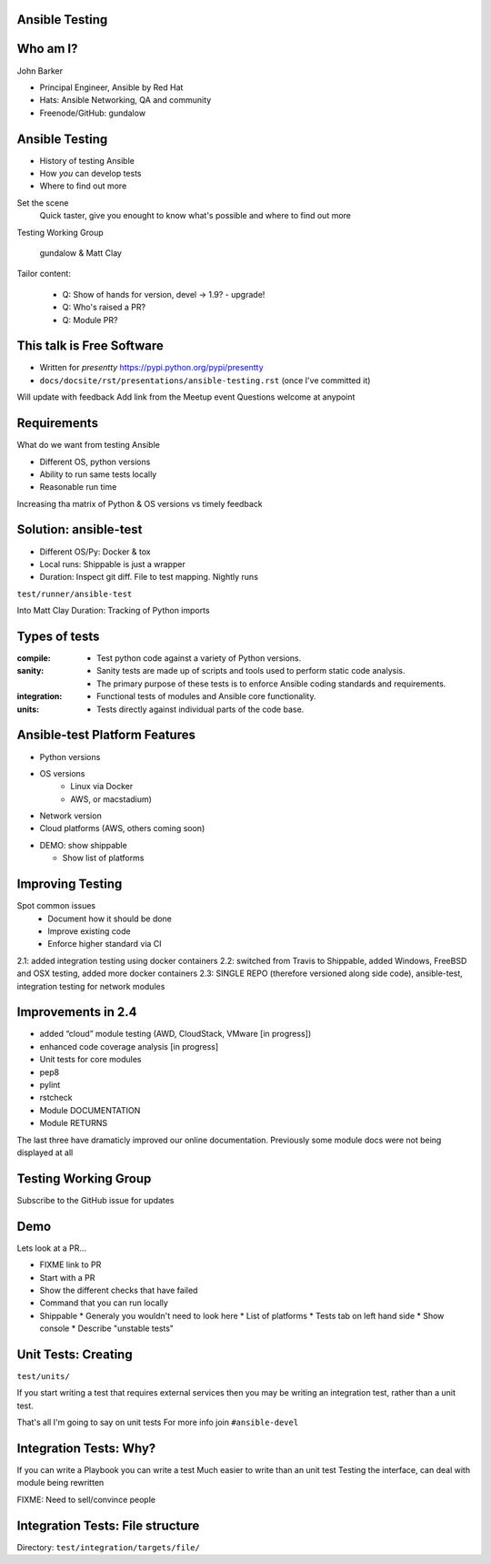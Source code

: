 Ansible Testing
===============


Who am I?
=========

John Barker

* Principal Engineer, Ansible by Red Hat
* Hats: Ansible Networking, QA and community
* Freenode/GitHub: gundalow

Ansible Testing
===============

* History of testing Ansible
* How `you` can develop tests
* Where to find out more

.. container:: handout

   Set the scene
     Quick taster, give you enought to know what's possible and where to find out more

   Testing Working Group

     gundalow & Matt Clay

   Tailor content:

     * Q: Show of hands for version, devel -> 1.9? - upgrade!
     * Q: Who's raised a PR?
     * Q: Module PR?


This talk is Free Software
==========================

* Written for `presentty` https://pypi.python.org/pypi/presentty
* ``docs/docsite/rst/presentations/ansible-testing.rst`` (once I've committed it)

.. container:: handout

   Will update with feedback
   Add link from the Meetup event
   Questions welcome at anypoint


Requirements
============

What do we want from testing Ansible

* Different OS, python versions
* Ability to run same tests locally
* Reasonable run time

.. container:: handout

   Increasing tha matrix of Python & OS versions vs timely feedback

Solution: ansible-test
======================

* Different OS/Py: Docker & tox
* Local runs: Shippable is just a wrapper
* Duration: Inspect git diff. File to test mapping. Nightly runs

``test/runner/ansible-test``

.. container:: handout

   Into Matt Clay
   Duration: Tracking of Python imports

Types of tests
==============

:compile:
  * Test python code against a variety of Python versions.
:sanity:
  * Sanity tests are made up of scripts and tools used to perform static code analysis.
  * The primary purpose of these tests is to enforce Ansible coding standards and requirements.
:integration:
  * Functional tests of modules and Ansible core functionality.
:units:
  * Tests directly against individual parts of the code base.

Ansible-test Platform Features
==============================

* Python versions
* OS versions
   * Linux via Docker
   *  AWS, or macstadium)
* Network version
* Cloud platforms (AWS, others coming soon)

.. container:: handout

   * DEMO: show shippable

     * Show list of platforms


Improving Testing
=================

Spot common issues
 * Document how it should be done
 * Improve existing code
 * Enforce higher standard via CI

2.1: added integration testing using docker containers
2.2: switched from Travis to Shippable, added Windows, FreeBSD and OSX testing, added more docker containers
2.3: SINGLE REPO (therefore versioned along side code),  ansible-test, integration testing for network modules

Improvements in 2.4
===================


* added “cloud” module testing (AWD, CloudStack, VMware [in progress])
* enhanced code coverage analysis [in progress]

* Unit tests for core modules
* pep8
* pylint
* rstcheck
* Module DOCUMENTATION
* Module RETURNS

.. container:: handout

   The last three have dramaticly improved our online documentation. Previously some module docs were not being displayed at all


Testing Working Group
=====================

Subscribe to the GitHub issue for updates

Demo
====

Lets look at a PR...



.. container:: handout

   * FIXME link to PR
   * Start with a PR
   * Show the different checks that have failed
   * Command that you can run locally
   * Shippable
     * Generaly you wouldn't need to look here
     * List of platforms
     * Tests tab on left hand side
     * Show console
     * Describe "unstable tests"


Unit Tests: Creating
====================

``test/units/``

If you start writing a test that requires external services then you may be writing an integration test, rather than a unit test.

.. container:: handout

   That's all I'm going to say on unit tests
   For more info join ``#ansible-devel``

Integration Tests: Why?
=======================

If you can write a Playbook you can write a test
Much easier to write than an unit test
Testing the interface, can deal with module being rewritten


.. container:: handout

   FIXME: Need to sell/convince people

Integration Tests: File structure
=================================

Directory: ``test/integration/targets/file/``

.. code::
   :caption: file/aliases

   posix/ci/group2
   needs/root

.. code::
   :caption: file/tasks/main.yml

   # Standard playbook
   
